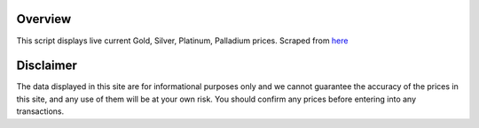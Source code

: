 Overview
========
This script displays live current Gold, Silver, Platinum, Palladium prices.
Scraped from `here <http://www.monex.com/liveprices>`_


Disclaimer
==========
The data displayed in this site are for informational purposes only and we cannot guarantee the accuracy of the prices in this site, and any use of them will be at your own risk. You should confirm any prices before entering into any transactions.
